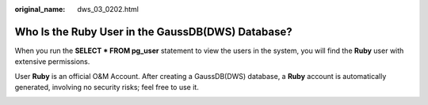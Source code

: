 :original_name: dws_03_0202.html

.. _dws_03_0202:

Who Is the Ruby User in the GaussDB(DWS) Database?
==================================================

When you run the **SELECT \* FROM pg_user** statement to view the users in the system, you will find the **Ruby** user with extensive permissions.

User **Ruby** is an official O&M Account. After creating a GaussDB(DWS) database, a **Ruby** account is automatically generated, involving no security risks; feel free to use it.

|image1|

.. |image1| image:: /_static/images/en-us_image_0000001389673120.png
